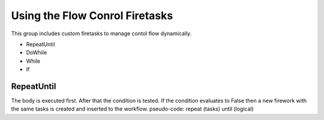 ===============================
Using the Flow Conrol Firetasks
===============================

This group includes custom firetasks to manage contol flow dynamically. 

* RepeatUntil
* DoWhile
* While
* If


RepeatUntil
===========

The body is executed first. After that the condition is tested. If the
condition evaluates to False then a new firework with the same tasks is
created and inserted to the workflow.
pseudo-code: repeat (tasks) until (logical)
